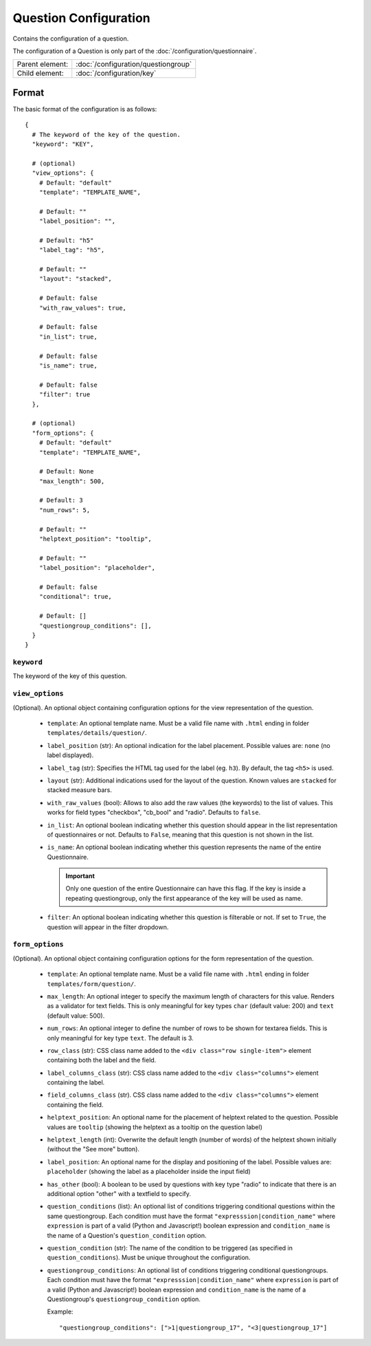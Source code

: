 Question Configuration
======================

Contains the configuration of a question.

The configuration of a Question is only part of the
:doc:`/configuration/questionnaire`.

.. seealso::
    :class:`configuration.configuration.QuestionnaireQuestion`

+-----------------+----------------------------------------------------+
| Parent element: | :doc:`/configuration/questiongroup`                |
+-----------------+----------------------------------------------------+
| Child element:  | :doc:`/configuration/key`                          |
+-----------------+----------------------------------------------------+


Format
------

The basic format of the configuration is as follows::

  {
    # The keyword of the key of the question.
    "keyword": "KEY",

    # (optional)
    "view_options": {
      # Default: "default"
      "template": "TEMPLATE_NAME",

      # Default: ""
      "label_position": "",

      # Default: "h5"
      "label_tag": "h5",

      # Default: ""
      "layout": "stacked",

      # Default: false
      "with_raw_values": true,

      # Default: false
      "in_list": true,

      # Default: false
      "is_name": true,

      # Default: false
      "filter": true
    },

    # (optional)
    "form_options": {
      # Default: "default"
      "template": "TEMPLATE_NAME",

      # Default: None
      "max_length": 500,

      # Default: 3
      "num_rows": 5,

      # Default: ""
      "helptext_position": "tooltip",

      # Default: ""
      "label_position": "placeholder",

      # Default: false
      "conditional": true,

      # Default: []
      "questiongroup_conditions": [],
    }
  }

.. seealso::
    For more information on the configuration of its child elements,
    please refer to their respective documentation:

    * :doc:`/configuration/key`
    * :doc:`/configuration/value`

    Also refer to the :ref:`configuration_questionnaire_example` of a
    Questionnaire configuration.


``keyword``
^^^^^^^^^^^

The keyword of the key of this question.


``view_options``
^^^^^^^^^^^^^^^^

(Optional). An optional object containing configuration options for the
view representation of the question.

  * ``template``: An optional template name. Must be a valid file name
    with ``.html`` ending in folder ``templates/details/question/``.

  * ``label_position`` (str): An optional indication for the label placement.
    Possible values are: ``none`` (no label displayed).

  * ``label_tag`` (str): Specifies the HTML tag used for the label (eg. ``h3``).
    By default, the tag ``<h5>`` is used.

  * ``layout`` (str): Additional indications used for the layout of the
    question. Known values are ``stacked`` for stacked measure bars.

  * ``with_raw_values`` (bool): Allows to also add the raw values (the keywords)
    to the list of values. This works for field types "checkbox", "cb_bool" and
    "radio". Defaults to ``false``.

  * ``in_list``: An optional boolean indicating whether this question
    should appear in the list representation of questionnaires or not.
    Defaults to ``False``, meaning that this question is not shown in
    the list.

  * ``is_name``: An optional boolean indicating whether this question
    represents the name of the entire Questionnaire.

    .. important::
        Only one question of the entire Questionnaire can have this
        flag. If the key is inside a repeating questiongroup, only the
        first appearance of the key will be used as name.

  * ``filter``: An optional boolean indicating whether this question is
    filterable or not. If set to ``True``, the question will appear in
    the filter dropdown.


``form_options``
^^^^^^^^^^^^^^^^

(Optional). An optional object containing configuration options for the
form representation of the question.

  * ``template``: An optional template name. Must be a valid file name
    with ``.html`` ending in folder ``templates/form/question/``.

  * ``max_length``: An optional integer to specify the maximum length of
    characters for this value. Renders as a validator for text fields.
    This is only meaningful for key types ``char`` (default value: 200)
    and ``text`` (default value: 500).

  * ``num_rows``: An optional integer to define the number of rows to be
    shown for textarea fields. This is only meaningful for key type
    ``text``. The default is 3.

  * ``row_class`` (str): CSS class name added to the
    ``<div class="row single-item">`` element containing both the label and the
    field.

  * ``label_columns_class`` (str): CSS class name added to the
    ``<div class="columns">`` element containing the label.

  * ``field_columns_class`` (str). CSS class name added to the
    ``<div class="columns">`` element containing the field.

  * ``helptext_position``: An optional name for the placement of helptext
    related to the question. Possible values are ``tooltip`` (showing the
    helptext as a tooltip on the question label)

  * ``helptext_length`` (int): Overwrite the default length (number of words) of
    the helptext shown initially (without the "See more" button).

  * ``label_position``: An optional name for the display and positioning of the
    label. Possible values are: ``placeholder`` (showing the label as a
    placeholder inside the input field)

  * ``has_other`` (bool): A boolean to be used by questions with key type
    "radio" to indicate that there is an additional option "other" with a
    textfield to specify.

  * ``question_conditions`` (list): An optional list of conditions triggering
    conditional questions within the same questiongroup. Each condition must
    have the format ``"expresssion|condition_name"`` where ``expression`` is
    part of a valid (Python and Javascript!) boolean expression and
    ``condition_name`` is the name of a Question's ``question_condition``
    option.

  * ``question_condition`` (str): The name of the condition to be triggered (as
    specified in ``question_conditions``). Must be unique throughout the
    configuration.

  * ``questiongroup_conditions``: An optional list of conditions
    triggering conditional questiongroups. Each condition must have the
    format ``"expresssion|condition_name"`` where ``expression`` is part
    of a valid (Python and Javascript!) boolean expression and
    ``condition_name`` is the name of a Questiongroup's
    ``questiongroup_condition`` option.

    Example::

        "questiongroup_conditions": [">1|questiongroup_17", "<3|questiongroup_17"]

    .. seealso::
        :doc:`/configuration/questiongroup`
